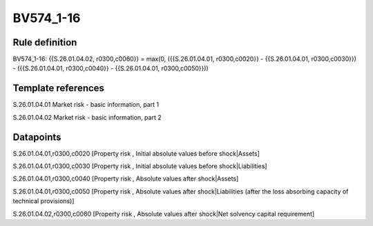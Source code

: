 ==========
BV574_1-16
==========

Rule definition
---------------

BV574_1-16: {{S.26.01.04.02, r0300,c0060}} = max(0, ({{S.26.01.04.01, r0300,c0020}} - {{S.26.01.04.01, r0300,c0030}}) - ({{S.26.01.04.01, r0300,c0040}} - {{S.26.01.04.01, r0300,c0050}}))


Template references
-------------------

S.26.01.04.01 Market risk - basic information, part 1

S.26.01.04.02 Market risk - basic information, part 2


Datapoints
----------

S.26.01.04.01,r0300,c0020 [Property risk , Initial absolute values before shock|Assets]

S.26.01.04.01,r0300,c0030 [Property risk , Initial absolute values before shock|Liabilities]

S.26.01.04.01,r0300,c0040 [Property risk , Absolute values after shock|Assets]

S.26.01.04.01,r0300,c0050 [Property risk , Absolute values after shock|Liabilities (after the loss absorbing capacity of technical provisions)]

S.26.01.04.02,r0300,c0060 [Property risk , Absolute values after shock|Net solvency capital requirement]



